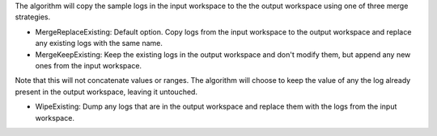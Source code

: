 The algorithm will copy the sample logs in the input workspace to the
the output workspace using one of three merge strategies.

-  MergeReplaceExisting: Default option. Copy logs from the input
   workspace to the output workspace and replace any existing logs with
   the same name.
-  MergeKeepExisting: Keep the existing logs in the output workspace and
   don't modify them, but append any new ones from the input workspace.

Note that this will not concatenate values or ranges. The algorithm will
choose to keep the value of any the log already present in the output
workspace, leaving it untouched.

-  WipeExisting: Dump any logs that are in the output workspace and
   replace them with the logs from the input workspace.

